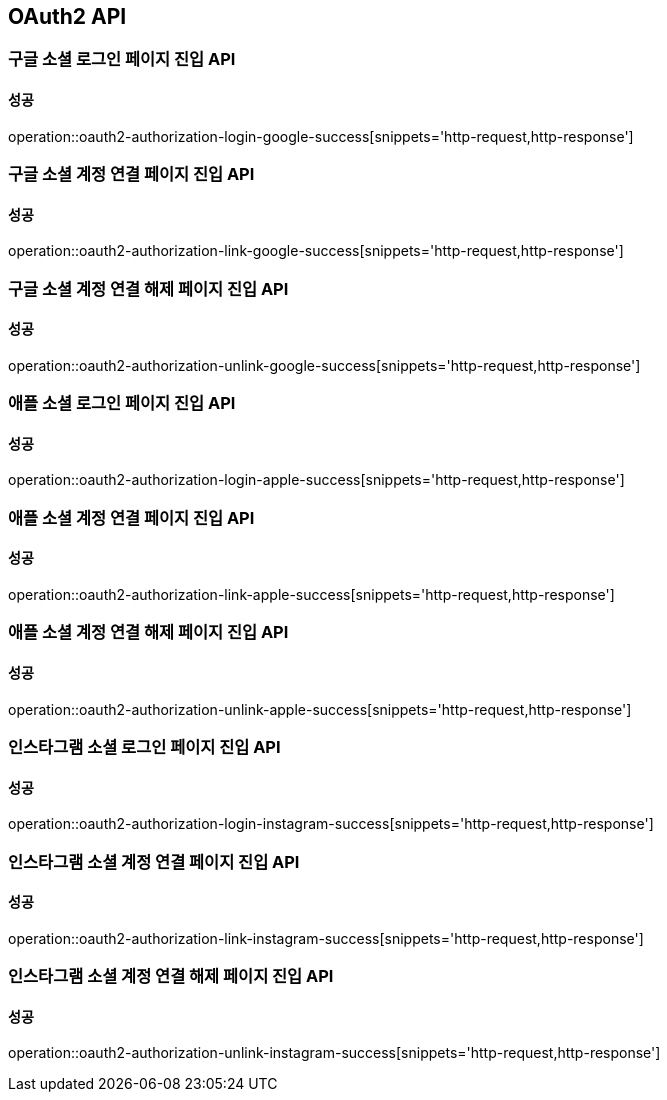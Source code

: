 [[OAuth2-API]]
== OAuth2 API

=== 구글 소셜 로그인 페이지 진입 API

==== 성공

operation::oauth2-authorization-login-google-success[snippets='http-request,http-response']

=== 구글 소셜 계정 연결 페이지 진입 API

==== 성공

operation::oauth2-authorization-link-google-success[snippets='http-request,http-response']

=== 구글 소셜 계정 연결 해제 페이지 진입 API

==== 성공

operation::oauth2-authorization-unlink-google-success[snippets='http-request,http-response']

=== 애플 소셜 로그인 페이지 진입 API

==== 성공

operation::oauth2-authorization-login-apple-success[snippets='http-request,http-response']

=== 애플 소셜 계정 연결 페이지 진입 API

==== 성공

operation::oauth2-authorization-link-apple-success[snippets='http-request,http-response']

=== 애플 소셜 계정 연결 해제 페이지 진입 API

==== 성공

operation::oauth2-authorization-unlink-apple-success[snippets='http-request,http-response']

=== 인스타그램 소셜 로그인 페이지 진입 API

==== 성공

operation::oauth2-authorization-login-instagram-success[snippets='http-request,http-response']

=== 인스타그램 소셜 계정 연결 페이지 진입 API

==== 성공

operation::oauth2-authorization-link-instagram-success[snippets='http-request,http-response']

=== 인스타그램 소셜 계정 연결 해제 페이지 진입 API

==== 성공

operation::oauth2-authorization-unlink-instagram-success[snippets='http-request,http-response']
